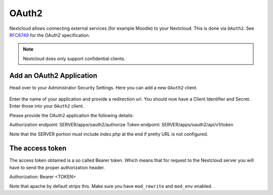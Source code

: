 ======
OAuth2
======

Nextcloud allows connecting external services (for example Moodle) to your Nextcloud.
This is done via ``OAuth2``. See `RFC6749 <https://tools.ietf.org/html/rfc6749>`_ for the
OAuth2 specification.

.. note:: Nextcloud does only support confidential clients.

Add an OAuth2 Application
-------------------------

Head over to your Administrator Security Settings. Here you can add a new ``OAuth2`` client.

.. figure:: images/oauth2-settings.png

Enter the name of your application and provide a redirection url.
You should now have a Client Identifier and Secret. Enter those into your ``OAuth2`` client.

Please provide the OAuth2 application the following details:

Authorization endpoint: SERVER/apps/oauth2/authorize
Token endpoint: SERVER/apps/oauth2/api/v1/token

Note that the SERVER portion must include `index.php` at the end if pretty URL is not configured.

The access token
----------------

The access token obtained is a so called Bearer token. Which means that for request to the
Nextcloud server you will have to send the proper authorization header.

Authorization: Bearer <TOKEN>

Note that apache by default strips this. Make sure you have ``mod_rewrite`` and ``mod_env`` enabled.
